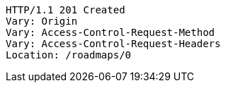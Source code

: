 [source,http,options="nowrap"]
----
HTTP/1.1 201 Created
Vary: Origin
Vary: Access-Control-Request-Method
Vary: Access-Control-Request-Headers
Location: /roadmaps/0

----